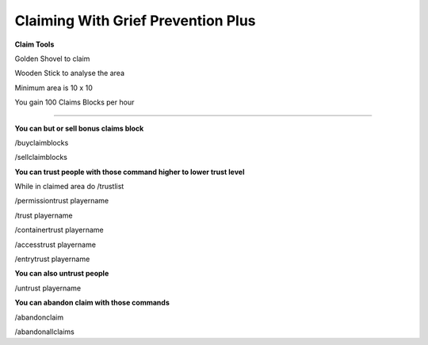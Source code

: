 ************
Claiming With Grief Prevention Plus
************

**Claim Tools**

Golden Shovel to claim

Wooden Stick to analyse the area

Minimum area is 10 x 10 

You gain 100 Claims Blocks per hour 

________________________________________

**You can but or sell bonus claims block**

/buyclaimblocks

/sellclaimblocks

**You can trust people with those command higher to lower trust level**

While in claimed area do /trustlist

/permissiontrust playername

/trust playername

/containertrust playername

/accesstrust playername

/entrytrust playername

**You can also untrust people**

/untrust playername

**You can abandon claim with those commands**

/abandonclaim

/abandonallclaims
